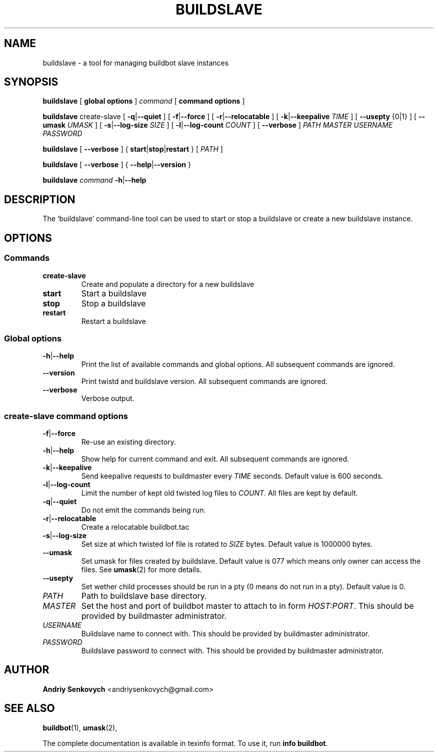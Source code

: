 .\" Based on template /usr/share/man-db/examples/manpage.example provided by 
.\" Tom Christiansen <tchrist@jhereg.perl.com>.
.TH BUILDSLAVE "1" "August 2010" "Buildbot" "User Commands"
.SH NAME
buildslave \- a tool for managing buildbot slave instances
.SH SYNOPSIS
.PP
.B buildslave
[
.BR "global options"
]
.I command
[
.BR "command options"
]
.PP
.B buildslave
create-slave
[
.BR \-q | \-\-quiet
]
[
.BR \-f | \-\-force
]
[
.BR \-r | \-\-relocatable
]
[
.BR \-k | \-\-keepalive
.I TIME
]
[
.BR --usepty
{0|1}
]
[
.BR \-\-umask
.I UMASK
]
[
.BR \-s | \-\-log-size
.I SIZE
]
[
.BR \-l | \-\-log-count 
.I COUNT
]
[
.BR \-\-verbose
]
.I PATH
.I MASTER
.I USERNAME
.I PASSWORD
.PP
.B buildslave
[
.BR \-\-verbose
]
{
.BR start | stop | restart
}
[
.I PATH
]
.PP
.B buildslave
[
.BR \-\-verbose
]
{
.BR \-\-help | \-\-version
}
.PP
.B buildslave
.I command
.BR \-h | \-\-help
.SH DESCRIPTION
.\" Putting a newline after each sentence can generate better output.
The `buildslave' command-line tool can be used to start or stop a
buildslave or create a new buildslave instance.
.SH OPTIONS
.SS Commands
.TP
.BR create-slave
Create and populate a directory for a new buildslave
.TP
.BR start
Start a buildslave
.TP
.BR stop
Stop a buildslave
.TP
.BR restart
Restart a buildslave
.SS Global options
.TP
.BR \-h | \-\-help
Print the list of available commands and global options. 
All subsequent commands are ignored.
.TP
.BR --version
Print twistd and buildslave version.
All subsequent commands are ignored.
.TP
.BR --verbose
Verbose output.
.SS create-slave command options
.TP
.BR \-f | \-\-force
Re-use an existing directory.
.TP
.BR \-h | \-\-help
Show help for current command and exit.
All subsequent commands are ignored.
.TP
.BR \-k | \-\-keepalive
Send keepalive requests to buildmaster every
.I TIME
seconds.
Default value is 600 seconds.
.TP
.BR \-l | \-\-log-count
Limit the number of kept old twisted log files to 
.IR COUNT .
All files are kept by default.
.TP
.BR \-q | \-\-quiet
Do not emit the commands being run.
.TP
.BR \-r | \-\-relocatable
Create a relocatable buildbot.tac
.TP
.BR \-s | \-\-log-size
Set size at which twisted lof file is rotated to
.I SIZE
bytes.
Default value is 1000000 bytes.
.TP
.BR \-\-umask
Set umask for files created by buildslave.
Default value is 077 which means only owner can access the files. 
See 
.BR umask (2)
for more details.
.TP
.BR \-\-usepty
Set wether child processes should be run in a pty (0 means do not run in a
pty).
Default value is 0.
.TP
.I PATH
Path to buildslave base directory.
.TP
.I MASTER
Set the host and port of buildbot master to attach to in form
.IR HOST:PORT .
This should be provided by buildmaster administrator.
.TP
.I USERNAME
Buildslave name to connect with.
This should be provided by buildmaster administrator.
.TP
.I PASSWORD
Buildslave password to connect with.
This should be provided by buildmaster administrator.
.SH AUTHOR
\fBAndriy Senkovych\fR <\&andriysenkovych@gmail.com\&>
.SH "SEE ALSO"
.BR buildbot (1), 
.BR umask (2),
.PP
The complete documentation is available in texinfo format. To use it, run
.BR "info buildbot" .

